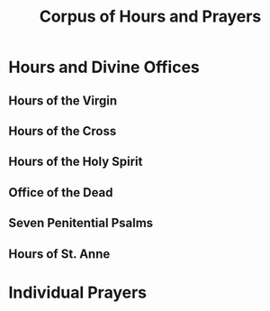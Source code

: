 #+TITLE: Corpus of Hours and Prayers

* Hours and Divine Offices
** Hours of the Virgin
** Hours of the Cross
** Hours of the Holy Spirit
** Office of the Dead
** Seven Penitential Psalms
** Hours of St. Anne

* Individual Prayers
